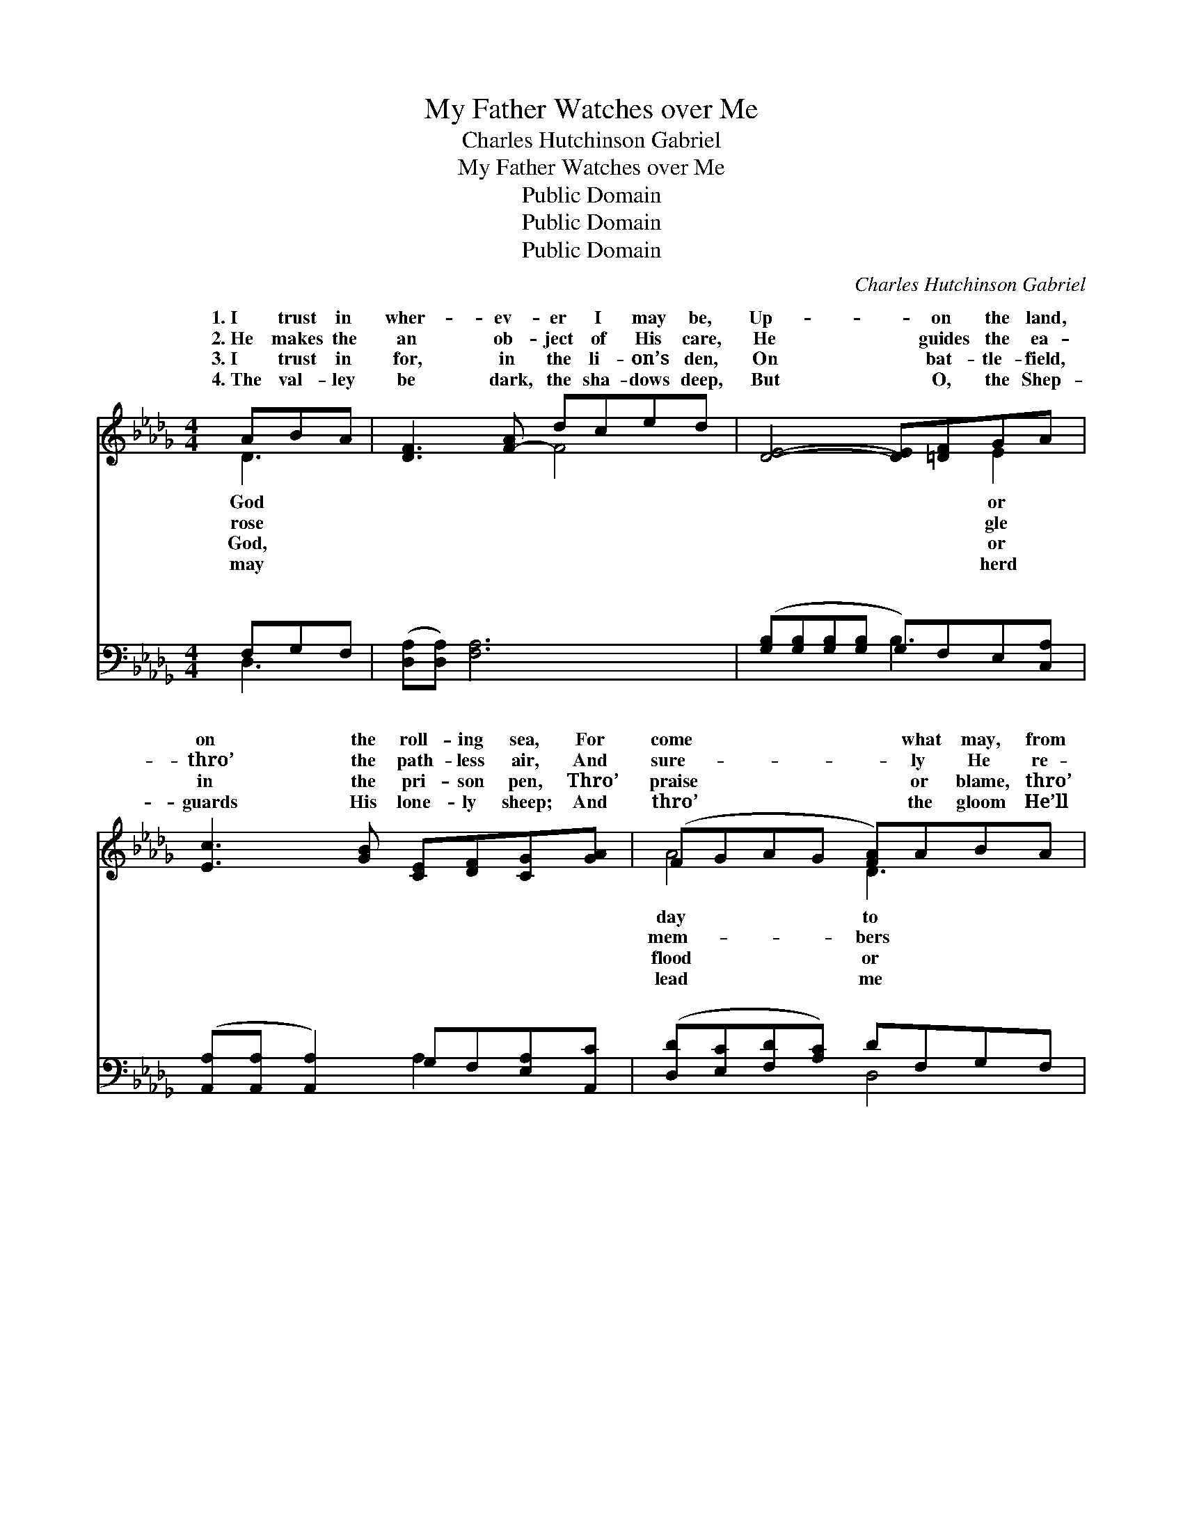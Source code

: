 X:1
T:My Father Watches over Me
T:Charles Hutchinson Gabriel
T:My Father Watches over Me
T:Public Domain
T:Public Domain
T:Public Domain
C:Charles Hutchinson Gabriel
Z:Public Domain
%%score ( 1 2 ) ( 3 4 )
L:1/8
M:4/4
K:Db
V:1 treble 
V:2 treble 
V:3 bass 
V:4 bass 
V:1
 ABA | [DF]3 [F-A] dced | [DE]4- [DE][=DF]GA | [Ec]3 [GB] [CE][DF][CG][GA] | (FGAG [FA])ABA | %5
w: 1.~I trust in|wher- ev- er I may be,|Up- * on the land,|on the roll- ing sea, For|come * * * * what may, from|
w: 2.~He makes the|an ob- ject of His care,|He * guides the ea-|thro’ the path- less air, And|sure- * * * * ly He re-|
w: 3.~I trust in|for, in the li- on’s den,|On * bat- tle- field,|in the pri- son pen, Thro’|praise * * * * or blame, thro’|
w: 4.~The val- ley|be dark, the sha- dows deep,|But * O, the Shep-|guards His lone- ly sheep; And|thro’ * * * * the gloom He’ll|
 [DF]4- [DF][Fd]ed | (d4- d)dcB | [FA]Bc[Dd] [E=Gd]2 [E_Gc]2 | [Fd]4- [Fd] ||"^Refrain" AAA | %10
w: day, * My heav’n- ly|ther * watch- es o-||||
w: me; * My heav’n- ly|ther * watch- es o-|I trust in God, I know|cares *|for me; On|
w: flame, * My heav’n- ly|ther * watch- es o-||||
w: home, * My heav’n- ly|ther * watch- es o-||||
 [Ge]3 [Ge] [Af][Ge][Ge][Fd] | (FGAE A)dd[Fd] | (FF z) d [=Gd][EB][Ec][Ed] | %13
w: |||
w: or on the storm- y sea;|Tho’ * * * * bil- lows roll,|my * soul; My heav’n- ly Fa-|
w: |||
w: |||
 (AEA=G [_Ge])[EA][DA]A | (AAAA [Af])[Fd]ed | (GG z2 d)[Gd][=Ec][EB] | %16
w: |||
w: es * * * * o- ver me.|||
w: |||
w: |||
 [FA][EB][Ec][Dd] [=Gd]2 [_Gc]2 | [Fd]4- [Fd] |] %18
w: ||
w: ||
w: ||
w: ||
V:2
 D3- | x4 F4 | x6 E2 | x8 | A4 D3- x | x6 A2 | G6 =E2 | x E2 x5 | x5 || AAA | x8 | A4 F3 x | %12
w: God||or||day to|Fa-|ver me.||||||
w: rose||gle||mem- bers|Fa-|ver me.|He||mount- ain bleak||He keeps|
w: God,||or||flood or|Fa-|ver me.||||||
w: may||herd||lead me|Fa-|ver me.||||||
 d3 F2 x3 | e4- x2 A x | f4- x A2 x | d4- G3 x | x8 | x5 |] %18
w: ||||||
w: ther watch-||||||
w: ||||||
w: ||||||
V:3
 F,G,F, | ([D,A,][D,A,]) [F,A,]6 | ([G,B,][G,B,][G,B,][G,B,] G,)F,E,[C,A,] | %3
w: ~ ~ ~|~ * ~|~ * * * * ~ ~ ~|
 ([A,,A,][A,,A,] [A,,A,]2) G,F,[E,A,][A,,C] | ([D,D][E,C][F,D][A,C]) DF,G,F, | %5
w: ~ * * ~ ~ ~ ~|~ * * * ~ ~ ~ ~|
 ([D,A,][D,A,][D,A,][D,A,] [D,A,]2) [F,_C]2 | ([G,B,][G,B,][G,B,][G,B,] [G,B,]2) [=G,D]2 | %7
w: ~ * * * * ~|~ * * * * ~|
 A,=G,_G,F, [E,B,]2 [A,,A,]2 | [D,A,]4- [D,A,] || A,A,A, | %10
w: ~ ~ ~ ~ ~ ~|~ *|~ ~ ~|
 [A,,C]3 [A,,C] [A,,C][A,,C][D,A,][D,A,] | [D,D][E,C][F,D][A,E] [D,E]3 [D,A,] | %12
w: for me, On mount- ain bleak|or on the sea, the storm-|
 [B,,B,][B,,B,] [B,,B,]2 ([E,B,][D,=G,])[C,A,][B,,B,] | %13
w: y sea ~ ~ * ~ ~|
 [A,,C][B,,D][C,E][E,D] [A,C][G,C][F,D][E,C] | [D,D][D,D][F,D][A,D] DA,A,_C | %15
w: tho’ bil- lows roll, He ~ ~ keeps|my soul * * * * * *|
 [G,B,][G,B,] [G,B,]3 [G,B,][=G,D][G,D] | [A,D][=G,D][_G,A,][F,A,] [E,B,]2 [A,,A,E]2 | %17
w: ||
 [D,A,]4- [D,A,] |] %18
w: |
V:4
 D,3 | x8 | x4 B,3 x | x4 A,2 x2 | x4 D,4 | x8 | x8 | D2 A,2 x4 | x5 || A,A,A, | x8 | x8 | x8 | %13
w: ~||~|~|~|||~ ~||~ He cares||||
 x8 | x4 D,2 F,2 | x8 | x8 | x5 |] %18
w: |||||


